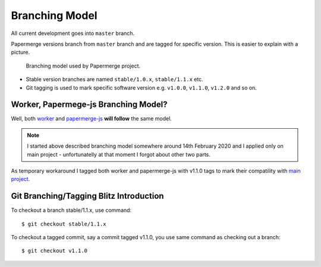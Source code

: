Branching Model
****************

All current development goes into ``master`` branch.

Papermerge versions branch from ``master`` branch and are tagged for specific
version. This is easier to explain with a picture.


.. figure:: ../img/branching_model.png

   Branching model used by Papermerge project.

* Stable version branches are named ``stable/1.0.x``, ``stable/1.1.x`` etc.
* Git tagging is used to mark specific software version e.g. ``v1.0.0``, ``v1.1.0``, ``v1.2.0`` and so on.


Worker, Papermege-js Branching Model?
~~~~~~~~~~~~~~~~~~~~~~~~~~~~~~~~~~~~~~~

Well, both `worker <https://github.com/ciur/papermerge-worker>`_ and `papermerge-js <https://github.com/ciur/papermerge-js>`_ **will follow** the same model. 

.. note::

    I started above described branching model somewhere around 14th February 2020 and I applied only on main project - unfortunatelly at that moment I forgot about other two parts.

As temporary workaround I tagged both worker and papermerge-js with v1.1.0 tags to mark their compatility with `main project <https://github.com/ciur/papermerge-js>`_.


Git Branching/Tagging Blitz Introduction
~~~~~~~~~~~~~~~~~~~~~~~~~~~~~~~~~~~~~~~~~~

To checkout a branch stable/1.1.x, use command::

    $ git checkout stable/1.1.x

To checkout a tagged commit, say a commit tagged v1.1.0, you use same command as checking out a branch::

    $ git checkout v1.1.0
